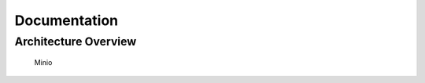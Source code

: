 Documentation
============================



Architecture Overview
---------------------------

.. figure:: pics/Data_Platform_Architecture-Overview - Software Architecture.drawio.svg
   :alt: Minio Main Page

   Minio



